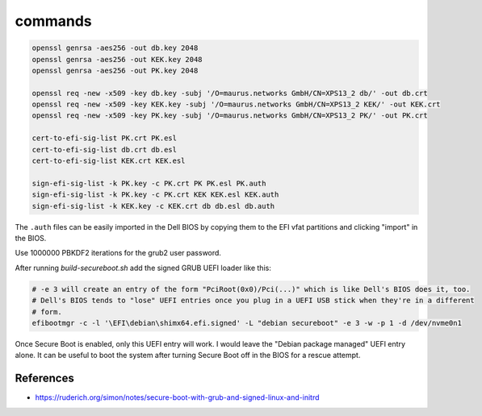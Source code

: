 commands
========

.. code-block::

    openssl genrsa -aes256 -out db.key 2048
    openssl genrsa -aes256 -out KEK.key 2048
    openssl genrsa -aes256 -out PK.key 2048

    openssl req -new -x509 -key db.key -subj '/O=maurus.networks GmbH/CN=XPS13_2 db/' -out db.crt
    openssl req -new -x509 -key KEK.key -subj '/O=maurus.networks GmbH/CN=XPS13_2 KEK/' -out KEK.crt
    openssl req -new -x509 -key PK.key -subj '/O=maurus.networks GmbH/CN=XPS13_2 PK/' -out PK.crt

    cert-to-efi-sig-list PK.crt PK.esl
    cert-to-efi-sig-list db.crt db.esl
    cert-to-efi-sig-list KEK.crt KEK.esl

    sign-efi-sig-list -k PK.key -c PK.crt PK PK.esl PK.auth
    sign-efi-sig-list -k PK.key -c PK.crt KEK KEK.esl KEK.auth
    sign-efi-sig-list -k KEK.key -c KEK.crt db db.esl db.auth

The ``.auth`` files can be easily imported in the Dell BIOS by copying them to
the EFI vfat partitions and clicking "import" in the BIOS.

Use 1000000 PBKDF2 iterations for the grub2 user password.

After running `build-secureboot.sh` add the signed GRUB UEFI loader like this:

.. code-block::

    # -e 3 will create an entry of the form "PciRoot(0x0)/Pci(...)" which is like Dell's BIOS does it, too.
    # Dell's BIOS tends to "lose" UEFI entries once you plug in a UEFI USB stick when they're in a different
    # form.
    efibootmgr -c -l '\EFI\debian\shimx64.efi.signed' -L "debian secureboot" -e 3 -w -p 1 -d /dev/nvme0n1

Once Secure Boot is enabled, only this UEFI entry will work. I would leave the
"Debian package managed" UEFI entry alone. It can be useful to boot the system
after turning Secure Boot off in the BIOS for a rescue attempt.


References
----------

* https://ruderich.org/simon/notes/secure-boot-with-grub-and-signed-linux-and-initrd

